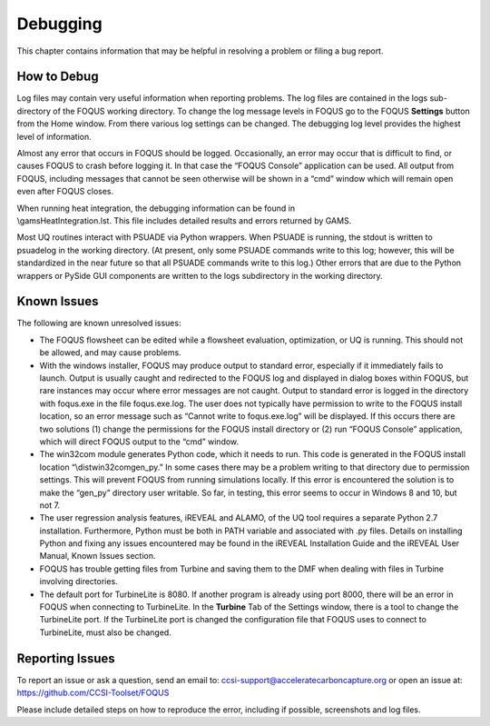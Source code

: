 Debugging
=========

This chapter contains information that may be helpful in resolving a
problem or filing a bug report.

How to Debug
------------

Log files may contain very useful information when reporting problems.
The log files are contained in the logs sub-directory of the FOQUS
working directory. To change the log message levels in FOQUS go to the
FOQUS **Settings** button from the Home window. From there various log
settings can be changed. The debugging log level provides the highest
level of information.

Almost any error that occurs in FOQUS should be logged. Occasionally, an
error may occur that is difficult to find, or causes FOQUS to crash
before logging it. In that case the “FOQUS Console” application can be
used. All output from FOQUS, including messages that cannot be seen
otherwise will be shown in a “cmd” window which will remain open even
after FOQUS closes.

| When running heat integration, the debugging information can be found
  in
| \\gams\HeatIntegration.lst. This file includes detailed results and
  errors returned by GAMS.

Most UQ routines interact with PSUADE via Python wrappers. When PSUADE
is running, the stdout is written to psuadelog in the working directory.
(At present, only some PSUADE commands write to this log; however, this
will be standardized in the near future so that all PSUADE commands
write to this log.) Other errors that are due to the Python wrappers or
PySide GUI components are written to the logs subdirectory in the
working directory.

Known Issues
------------

The following are known unresolved issues:

-  The FOQUS flowsheet can be edited while a flowsheet evaluation,
   optimization, or UQ is running. This should not be allowed, and may
   cause problems.

-  With the windows installer, FOQUS may produce output to standard
   error, especially if it immediately fails to launch. Output is
   usually caught and redirected to the FOQUS log and displayed in
   dialog boxes within FOQUS, but rare instances may occur where error
   messages are not caught. Output to standard error is logged in the
   directory with foqus.exe in the file foqus.exe.log. The user does not
   typically have permission to write to the FOQUS install location, so
   an error message such as “Cannot write to foqus.exe.log” will be
   displayed. If this occurs there are two solutions (1) change the
   permissions for the FOQUS install directory or (2) run “FOQUS
   Console” application, which will direct FOQUS output to the “cmd”
   window.

-  The win32com module generates Python code, which it needs to run.
   This code is generated in the FOQUS install location
   “\\dist\win32com\gen_py.” In some cases there may be a problem
   writing to that directory due to permission settings. This will
   prevent FOQUS from running simulations locally. If this error is
   encountered the solution is to make the “gen_py” directory user
   writable. So far, in testing, this error seems to occur in Windows 8
   and 10, but not 7.

-  The user regression analysis features, iREVEAL and ALAMO, of the UQ
   tool requires a separate Python 2.7 installation. Furthermore, Python
   must be both in PATH variable and associated with .py files. Details
   on installing Python and fixing any issues encountered may be found
   in the iREVEAL Installation Guide and the iREVEAL User Manual, Known
   Issues section.

-  FOQUS has trouble getting files from Turbine and saving them to the
   DMF when dealing with files in Turbine involving directories.

-  The default port for TurbineLite is 8080. If another program is
   already using port 8000, there will be an error in FOQUS when
   connecting to TurbineLite. In the **Turbine** Tab of the Settings
   window, there is a tool to change the TurbineLite port. If the
   TurbineLite port is changed the configuration file that FOQUS uses to
   connect to TurbineLite, must also be changed.

Reporting Issues
----------------

To report an issue or ask a question, send an email to:
ccsi-support@acceleratecarboncapture.org or open an issue at:
https://github.com/CCSI-Toolset/FOQUS

Please include detailed steps on how to reproduce the error, including if
possible, screenshots and log files.
